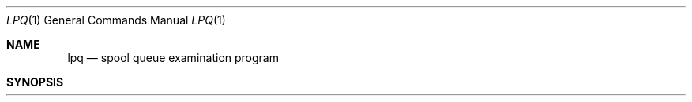 .\" Copyright (c) 1983, 1990 The Regents of the University of California.
.\" All rights reserved.
.\"
.\" Redistribution and use in source and binary forms are permitted provided
.\" that: (1) source distributions retain this entire copyright notice and
.\" comment, and (2) distributions including binaries display the following
.\" acknowledgement:  ``This product includes software developed by the
.\" University of California, Berkeley and its contributors'' in the
.\" documentation or other materials provided with the distribution and in
.\" all advertising materials mentioning features or use of this software.
.\" Neither the name of the University nor the names of its contributors may
.\" be used to endorse or promote products derived from this software without
.\" specific prior written permission.
.\" THIS SOFTWARE IS PROVIDED ``AS IS'' AND WITHOUT ANY EXPRESS OR IMPLIED
.\" WARRANTIES, INCLUDING, WITHOUT LIMITATION, THE IMPLIED WARRANTIES OF
.\" MERCHANTABILITY AND FITNESS FOR A PARTICULAR PURPOSE.
.\"
.\"     @(#)lpq.1	6.8 (Berkeley) 7/24/90
.\"
.Dd July 24, 1990
.Dt LPQ 1
.Os BSD 4.2
.Sh NAME
.Nm lpq
.Nd spool queue examination program
.Sh SYNOPSIS
.Nm lpq
.Op Fl l
.Oo
.Op Fl P Ar printer
.Oo
.Op  job # ...
.Op  user ...
.Sh DESCRIPTION
.Nm Lpq
examines the spooling area used by
.Xr lpd  8
for printing files on the line printer, and reports the status of the
specified jobs or all jobs associated with a user.
.Nm Lpq
invoked
without any arguments reports on any jobs currently in the queue.
.Pp
Options:
.Pp
.Tw Ds
.Tp Fl P
Specify a particular printer, otherwise the default
line printer is used (or the value of the
.Ev PRINTER
variable in the
environment). All other arguments supplied are interpreted as user
names or job numbers to filter out only those jobs of interest.
.Tp Fl l
Information about each of the files comprising the job entry
is printed.
Normally, only as much information as will fit on one line is displayed.
.Tp
.Pp
For each job submitted (i.e. invocation of
.Xr lpr  1  )
.Nm lpq
reports the user's name, current rank in the queue, the
names of files comprising the job, the job identifier (a number which
may be supplied to
.Xr lprm  1
for removing a specific job), and the total size in bytes.
Job ordering is dependent on
the algorithm used to scan the spooling directory and is supposed
to be FIFO (First in First Out).
File names comprising a job may be unavailable
(when
.Xr lpr  1
is used as a sink in a pipeline) in which case the file
is indicated as ``(standard input)".
.Pp
If
.Nm lpq
warns that there is no daemon present (i.e. due to some malfunction),
the
.Xr lpc  8
command can be used to restart the printer daemon.
.Sh ENVIRONMENT
If the following environment variable exists, it is used by
.Nm lpq :
.Tw Fl
.Tp Ev PRINTER
Specifies an alternate default printer.
.Tp
.Sh FILES
.Dw /usr/share/misc/termcap
.Di L
.Dp Pa /usr/share/misc/termcap
for manipulating the screen for repeated display
.Dp Pa /etc/printcap
to determine printer characteristics
.Dp Pa /var/spool/*
the spooling directory, as determined from printcap
.Dp Pa /var/spool/*/cf*
control files specifying jobs
.Dp Pa /var/spool/*/lock
the lock file to obtain the currently active job
.Dp
.Sh SEE ALSO
.Xr lpr 1 ,
.Xr lprm 1 ,
.Xr lpc 8 ,
.Xr lpd 8
.Sh HISTORY
.Nm Lpq
appeared in 3 BSD.
.Sh BUGS
Due to the dynamic nature of the information in the spooling directory
lpq may report unreliably.
Output formatting is sensitive to the line length of the terminal;
this can results in widely spaced columns.
.Sh DIAGNOSTICS
Unable to open various files.  The lock file being malformed.  Garbage
files when there is no daemon active, but files in the spooling directory.
